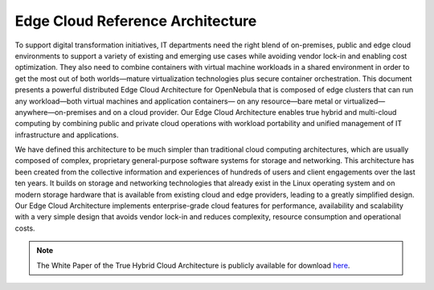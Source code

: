 .. _true_hybrid_cloud_reference_architecture:

========================================
Edge Cloud Reference Architecture
========================================

To support digital transformation initiatives, IT departments need the right blend of on-premises, public and edge cloud environments to support a variety of existing and emerging use cases while avoiding vendor lock-in and enabling cost optimization. They also need to combine containers with virtual machine workloads in a shared environment in order to get the most out of both worlds—mature virtualization technologies plus secure container orchestration. This document presents a powerful distributed Edge Cloud Architecture for OpenNebula that is composed of edge clusters that can run any workload—both virtual machines and application containers— on any resource—bare metal or virtualized— anywhere—on-premises and on a cloud provider. Our Edge Cloud Architecture enables true hybrid and multi-cloud computing by combining public and private cloud operations with workload portability and unified management of IT infrastructure and applications.

We have defined this architecture to be much simpler than traditional cloud computing architectures, which are usually composed of complex, proprietary general-purpose software systems for storage and networking. This architecture has been created from the collective information and experiences of hundreds of users and client engagements over the last ten years. It builds on storage and networking technologies that already exist in the Linux operating system and on modern storage hardware that is available from existing cloud and edge providers, leading to a greatly simplified design. Our Edge Cloud Architecture implements enterprise-grade cloud features for performance, availability and scalability with a very simple design that avoids vendor lock-in and reduces complexity, resource consumption and operational costs.

.. note:: The White Paper of the True Hybrid Cloud Architecture is publicly available for download `here <https://support.opennebula.pro/hc/en-us/articles/360050302811-Edge-Cloud-Architecture-White-Paper>`__.
